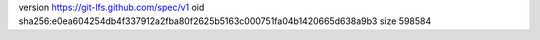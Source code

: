 version https://git-lfs.github.com/spec/v1
oid sha256:e0ea604254db4f337912a2fba80f2625b5163c000751fa04b1420665d638a9b3
size 598584
